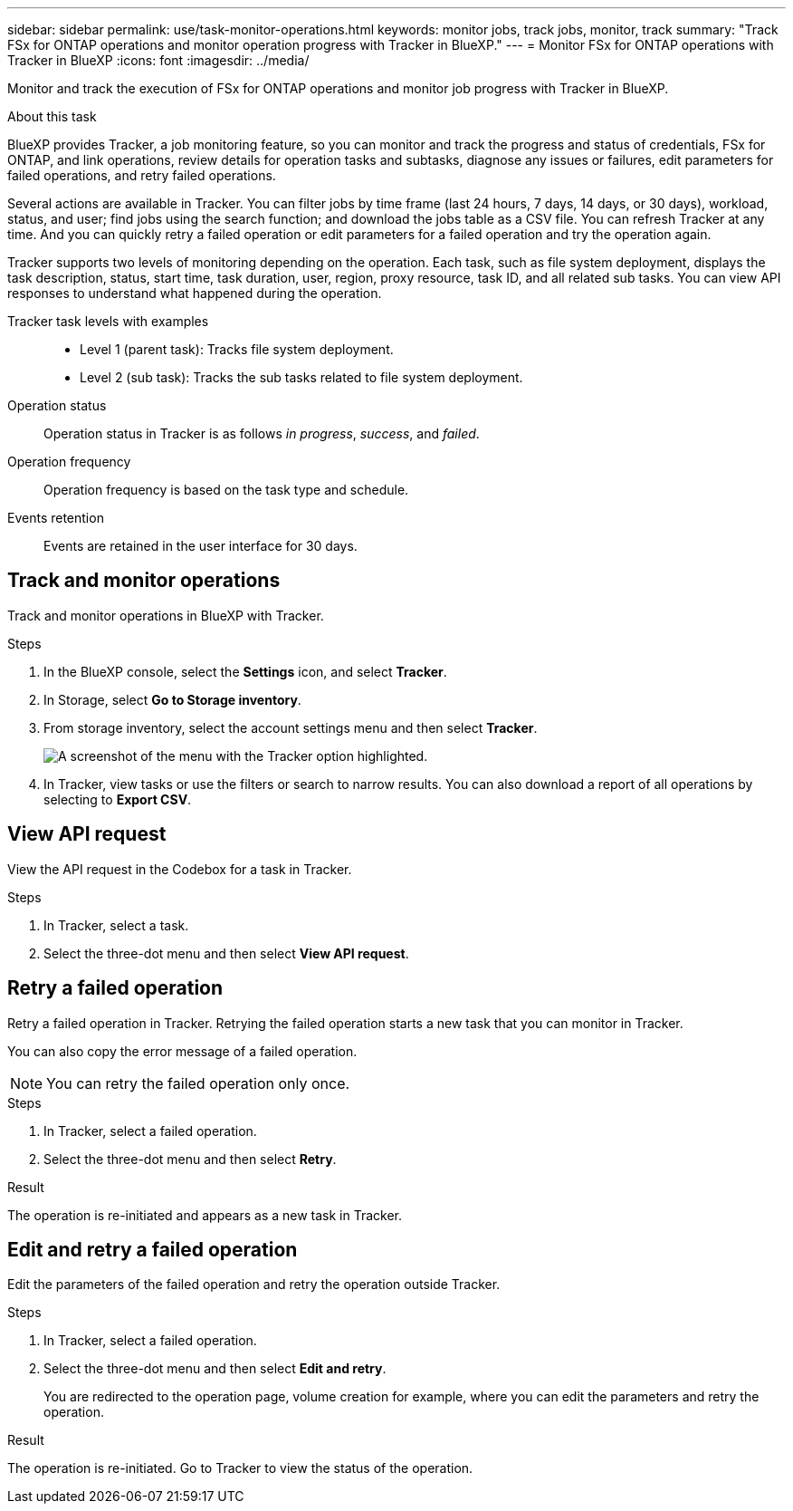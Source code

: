 ---
sidebar: sidebar
permalink: use/task-monitor-operations.html 
keywords: monitor jobs, track jobs, monitor, track
summary: "Track FSx for ONTAP operations and monitor operation progress with Tracker in BlueXP."  
---
= Monitor FSx for ONTAP operations with Tracker in BlueXP
:icons: font
:imagesdir: ../media/

[.lead]
Monitor and track the execution of FSx for ONTAP operations and monitor job progress with Tracker in BlueXP.

.About this task 
BlueXP provides Tracker, a job monitoring feature, so you can monitor and track the progress and status of credentials, FSx for ONTAP, and link operations, review details for operation tasks and subtasks, diagnose any issues or failures, edit parameters for failed operations, and retry failed operations. 

Several actions are available in Tracker. You can filter jobs by time frame (last 24 hours, 7 days, 14 days, or 30 days), workload, status, and user; find jobs using the search function; and download the jobs table as a CSV file. You can refresh Tracker at any time. And you can quickly retry a failed operation or edit parameters for a failed operation and try the operation again. 

Tracker supports two levels of monitoring depending on the operation. Each task, such as file system deployment, displays the task description, status, start time, task duration, user, region, proxy resource, task ID, and all related sub tasks. You can view API responses to understand what happened during the operation.

Tracker task levels with examples::: 

* Level 1 (parent task): Tracks file system deployment.
* Level 2 (sub task): Tracks the sub tasks related to file system deployment. 

Operation status:::
Operation status in Tracker is as follows _in progress_, _success_, and _failed_.

Operation frequency:::
Operation frequency is based on the task type and schedule.

Events retention:::
Events are retained in the user interface for 30 days. 

== Track and monitor operations
Track and monitor operations in BlueXP with Tracker.

.Steps
. In the BlueXP console, select the *Settings* icon, and select *Tracker*. 
. In Storage, select *Go to Storage inventory*.
. From storage inventory, select the account settings menu and then select *Tracker*.
+
image:screenshot-menu-tracker-option.png[A screenshot of the menu with the Tracker option highlighted.] 
. In Tracker, view tasks or use the filters or search to narrow  results. You can also download a report of all operations by selecting to *Export CSV*. 

== View API request
View the API request in the Codebox for a task in Tracker.

.Steps
. In Tracker, select a task. 
. Select the three-dot menu and then select *View API request*.

== Retry a failed operation
Retry a failed operation in Tracker. Retrying the failed operation starts a new task that you can monitor in Tracker. 

You can also copy the error message of a failed operation. 

NOTE: You can retry the failed operation only once. 

.Steps
. In Tracker, select a failed operation.
. Select the three-dot menu and then select *Retry*. 

.Result
The operation is re-initiated and appears as a new task in Tracker.

== Edit and retry a failed operation
Edit the parameters of the failed operation and retry the operation outside Tracker. 

.Steps
. In Tracker, select a failed operation.
. Select the three-dot menu and then select *Edit and retry*.
+
You are redirected to the operation page, volume creation for example, where you can edit the parameters and retry the operation. 

.Result
The operation is re-initiated. Go to Tracker to view the status of the operation.
